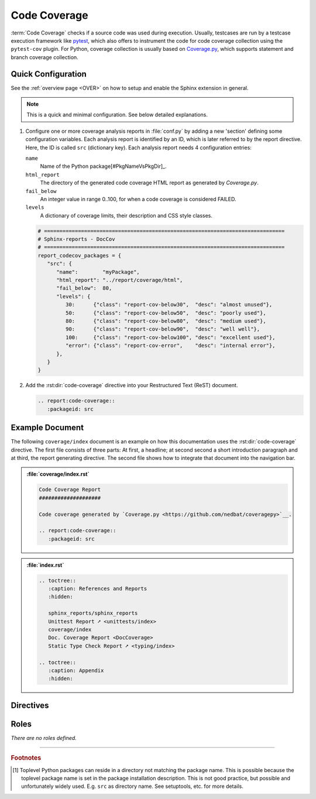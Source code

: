.. _CODECOV:

Code Coverage
#############

:term:`Code Coverage` checks if a source code was used during execution. Usually, testcases are run by a testcase
execution framework like `pytest <https://github.com/pytest-dev/pytest>`__, which also offers to instrument the code for
code coverage collection using the ``pytest-cov`` plugin. For Python, coverage collection is usually based on
`Coverage.py <https://github.com/nedbat/coveragepy>`__, which supports statement and branch coverage collection.


.. _CODECOV/Quick:

Quick Configuration
*******************

See the :ref:`overview page <OVER>` on how to setup and enable the Sphinx extension in general.

.. note:: This is a quick and minimal configuration. See below detailed explanations.

1. Configure one or more coverage analysis reports in :file:`conf.py` by adding a new 'section' defining some
   configuration variables. Each analysis report is identified by an ID, which is later referred to by the report
   directive. Here, the ID is called ``src`` (dictionary key). Each analysis report needs 4 configuration entries:

   ``name``
     Name of the Python package[#PkgNameVsPkgDir]_.

   ``html_report``
     The directory of the generated code coverage HTML report as generated by *Coverage.py*.

   ``fail_below``
     An integer value in range 0..100, for when a code coverage is considered FAILED.

   ``levels``
     A dictionary of coverage limits, their description and CSS style classes.

   .. code-block:: Python

      # ==============================================================================
      # Sphinx-reports - DocCov
      # ==============================================================================
      report_codecov_packages = {
         "src": {
            "name":        "myPackage",
            "html_report": "../report/coverage/html",
            "fail_below":  80,
            "levels": {
               30:      {"class": "report-cov-below30",  "desc": "almost unused"},
               50:      {"class": "report-cov-below50",  "desc": "poorly used"},
               80:      {"class": "report-cov-below80",  "desc": "medium used"},
               90:      {"class": "report-cov-below90",  "desc": "well well"},
               100:     {"class": "report-cov-below100", "desc": "excellent used"},
               "error": {"class": "report-cov-error",    "desc": "internal error"},
            },
         }
      }

2. Add the :rst:dir:`code-coverage` directive into your Restructured Text (ReST) document.

   .. code-block:: ReST

      .. report:code-coverage::
         :packageid: src


.. _CODECOV/Example:

Example Document
****************

The following ``coverage/index`` document is an example on how this documentation uses the :rst:dir:`code-coverage`
directive. The first file consists of three parts: At first, a headline; at second second a short introduction paragraph
and at third, the report generating directive. The second file shows how to integrate that document into the navigation
bar.

.. admonition:: :file:`coverage/index.rst`

   .. code-block:: ReST

      Code Coverage Report
      ####################

      Code coverage generated by `Coverage.py <https://github.com/nedbat/coveragepy>`__.

      .. report:code-coverage::
         :packageid: src

.. admonition:: :file:`index.rst`

   .. code-block:: ReST

      .. toctree::
         :caption: References and Reports
         :hidden:

         sphinx_reports/sphinx_reports
         Unittest Report ➚ <unittests/index>
         coverage/index
         Doc. Coverage Report <DocCoverage>
         Static Type Check Report ➚ <typing/index>

      .. toctree::
         :caption: Appendix
         :hidden:


.. _CODECOV/Directives:

Directives
**********

.. rst:directive:: code-coverage

   Add a table summarizing the code coverage per Python source code file (packages and/or modules).

   .. rst:directive:option:: packageid

      An identifier referencing a dictionary entry in the configuration variable ``report_codecov_packages`` defined in
      :file:`conf.py`.

   .. rst:directive:option:: legend

      Describes if and where to add a legend. Possible values: ``no_legend``, ``top``, ``bottom``, ``both``.


.. _CODECOV/Roles:

Roles
*****

*There are no roles defined.*

---------------------------------

.. rubric:: Footnotes

.. [#PkgNameVsPkgDir] Toplevel Python packages can reside in a directory not matching the package name. This is possible
   because the toplevel package name is set in the package installation description. This is not good practice, but
   possible and unfortunately widely used. E.g. ``src`` as directory name. See setuptools, etc. for more details.
